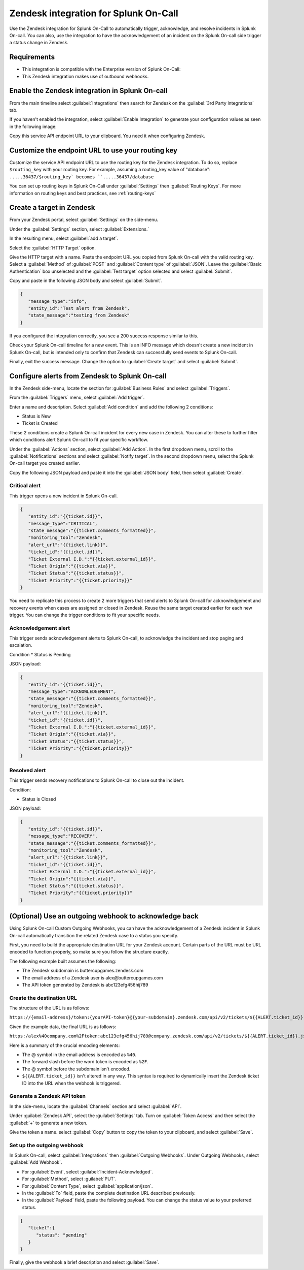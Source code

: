 .. _Zendesk-spoc:

Zendesk integration for Splunk On-Call
***************************************************

.. meta::
    :description: Configure the Zendesk integration for Splunk On-Call.

Use the Zendesk integration for Splunk On-Call to automatically trigger, acknowledge, and resolve incidents in Splunk On-call. You can also, use the integration to have the acknowledgement of an incident on the Splunk On-call side trigger a status change in Zendesk.

Requirements
==================

* This integration is compatible with the Enterprise version of Splunk On-Call:
* This Zendesk integration makes use of outbound webhooks.


Enable the Zendesk integration in Splunk On-call
========================================================

From the main timeline select :guilabel:`Integrations` then search for Zendesk on the :guilabel:`3rd Party Integrations` tab.

.. image:: /_images/spoc/Integrations-page.png
   :alt: Integrations page
   :width: 95%

If you haven't enabled the integration, select :guilabel:`Enable Integration` to generate your configuration values as seen in the following image:

.. image:: /_images/spoc/Zendesk-API-Key.png
   :alt: API key for Zendesk integration
   :width: 95%

Copy this service API endpoint URL to your clipboard. You need it when configuring Zendesk.

Customize the endpoint URL to use your routing key
=====================================================

Customize the service API endpoint URL to use the routing key for the Zendesk integration. To do so, replace  ``$routing_key`` with your routing key. For example, assuming a routing_key value of "database": ``.....36437/$routing_key` becomes ``.....36437/database``

You can set up routing keys in Splunk On-Call under :guilabel:`Settings` then :guilabel:`Routing Keys`. For more information on routing keys and best practices, see :ref:`routing-keys`

Create a target in Zendesk
================================

From your Zendesk portal, select :guilabel:`Settings` on the side-menu.

.. image:: /_images/spoc/Zendesk-Settings.png
   :alt: Zendesk settings
   :width: 95%

Under the :guilabel:`Settings` section, select :guilabel:`Extensions.`

.. image:: /_images/spoc/Extensions.png
   :alt: Zendesk extensions
   :width: 95%

In the resulting menu, select :guilabel:`add a target`.

.. image:: /_images/spoc/Add-a-Target.png
   :alt: Add target in Zendesk extensions
   :width: 95%

Select the :guilabel:`HTTP Target` option.

.. image:: /_images/spoc/HTTP.png
   :alt: HTTP target option in Zendesk extensions
   :width: 95%

Give the HTTP target with a name. Paste the endpoint URL you copied from Splunk On-call with the valid routing key. Select a :guilabel:`Method`
of :guilabel:`POST` and :guilabel:`Content type` of :guilabel:`JSON`. Leave the :guilabel:`Basic Authentication` box unselected and the :guilabel:`Test target` option selected and select :guilabel:`Submit`.

.. image:: /_images/spoc/HTTP-Target.png
   :alt: HTTP target configuration in Zendesk extensions
   :width: 95%

Copy and paste in the following JSON body and select :guilabel:`Submit`.

.. code-block:: json

   { 
      "message_type":"info", 
      "entity_id":"Test alert from Zendesk",
      "state_message":"testing from Zendesk"
   }

If you configured the integration correctly, you see a 200 success response similar to this.

.. image:: /_images/spoc/zendesk_200_response@2x.png
   :alt: 200 success response in HTTP target configuration in Zendesk
   :width: 75%

Check your Splunk On-call timeline for a new event. This is an INFO message which doesn't create a new incident in Splunk On-call, but is intended only
to confirm that Zendesk can successfully send events to Splunk On-call.

.. image:: /_images/spoc/INFO-alert.png
   :alt: Splunk On-call test event
   :width: 95%

Finally, exit the success message. Change the option to :guilabel:`Create target` and select :guilabel:`Submit`.

.. image:: /_images/spoc/Create-Target.png
   :alt: Create target option in the HTTP target in Zendesk extensions
   :width: 95%

Configure alerts from Zendesk to Splunk On-call
=====================================

In the Zendesk side-menu, locate the section for :guilabel:`Business Rules` and select :guilabel:`Triggers`.

.. image:: /_images/spoc/Triggers.png
   :alt: Zendesk triggers
   :width: 55%

From the :guilabel:`Triggers` menu, select :guilabel:`Add trigger`.

.. image:: /_images/spoc/Add-Trigger.png
   :alt: Add a trigger in Zendesk
   :width: 95%

Enter a name and description. Select :guilabel:`Add condition` and add the following 2 conditions:

* Status is New
* Ticket is Created

These 2 conditions create a Splunk On-call incident for every new case in Zendesk. You can alter these to further filter which conditions alert
Splunk On-call to fit your specific workflow.

.. image:: /_images/spoc/Critical-Trigger.png
   :alt: Trigger conditions
   :width: 75%

Under the :guilabel:`Actions` section, select :guilabel:`Add Action`. In the first dropdown menu, scroll to the :guilabel:`Notifications` sections and select :guilabel:`Notify target`. In the second dropdown menu, select the Splunk On-call target you created earlier.

.. image:: /_images/spoc/Critical-Trigger-Payload.png
   :alt: Configure trigger actions
   :width: 75%

Copy the following JSON payload and paste it into the :guilabel:`JSON body` field, then select :guilabel:`Create`.

Critical alert
------------------

This trigger opens a new incident in Splunk On-call. 

.. code-block:: json

   { 
      "entity_id":"{{ticket.id}}", 
      "message_type":"CRITICAL",
      "state_message":"{{ticket.comments_formatted}}",
      "monitoring_tool":"Zendesk", 
      "alert_url":"{{ticket.link}}",
      "ticket_id":"{{ticket.id}}", 
      "Ticket External I.D.":"{{ticket.external_id}}", 
      "Ticket Origin":"{{ticket.via}}",
      "Ticket Status":"{{ticket.status}}", 
      "Ticket Priority":"{{ticket.priority}}" 
   }

You need to replicate this process to create 2 more triggers that send alerts to Splunk On-call for acknowledgement and recovery events when cases
are assigned or closed in Zendesk. Reuse the same target created earlier for each new trigger. You can change the trigger conditions to fit your specific needs.

Acknowledgement alert
-------------------------

This trigger sends acknowledgement alerts to Splunk On-call, to acknowledge the incident and stop paging and escalation.

Condition
* Status is Pending

.. image:: /_images/spoc/Acknowldge-Trigger.png
   :alt: Acknowledge trigger
   :width: 75%

JSON payload:

.. code-block:: json

   { 
      "entity_id":"{{ticket.id}}", 
      "message_type":"ACKNOWLEDGEMENT",
      "state_message":"{{ticket.comments_formatted}}",
      "monitoring_tool":"Zendesk", 
      "alert_url":"{{ticket.link}}",
      "ticket_id":"{{ticket.id}}", 
      "Ticket External I.D.":"{{ticket.external_id}}", 
      "Ticket Origin":"{{ticket.via}}",
      "Ticket Status":"{{ticket.status}}", 
      "Ticket Priority":"{{ticket.priority}}" 
   }

Resolved alert
----------------------

This trigger sends recovery notifications to Splunk On-call to close out the incident.

Condition: 

* Status is Closed

.. image:: /_images/spoc/Resolved-Trigger.png
   :alt: Resolved trigger
   :width: 95%

JSON payload:

.. code-block:: json

   { 
      "entity_id":"{{ticket.id}}", 
      "message_type":"RECOVERY",
      "state_message":"{{ticket.comments_formatted}}",
      "monitoring_tool":"Zendesk", 
      "alert_url":"{{ticket.link}}",
      "ticket_id":"{{ticket.id}}", 
      "Ticket External I.D.":"{{ticket.external_id}}", 
      "Ticket Origin":"{{ticket.via}}",
      "Ticket Status":"{{ticket.status}}", 
      "Ticket Priority":"{{ticket.priority}}"
   }

(Optional) Use an outgoing webhook to acknowledge back 
==========================================================

Using Splunk On-call Custom Outgoing Webhooks, you can have the acknowledgement of a Zendesk incident in Splunk On-call automatically transition the related Zendesk case to a status you specify.

First, you need to build the appropriate destination URL for your Zendesk account. Certain parts of the URL must be URL encoded to function properly, so make sure you follow the structure exactly.

The following example built assumes the following:

-  The Zendesk subdomain is buttercupgames.zendesk.com
-  The email address of a Zendesk user is alex\@buttercupgames.com
-  The API token generated by Zendesk is abc123efg456hij789

Create the destination URL
-----------------------

The structure of the URL is as follows:

``https://{email-address}/token:{yourAPI-token}@{your-subdomain}.zendesk.com/api/v2/tickets/${{ALERT.ticket_id}}.json``

Given the example data, the final URL is as follows:

``https:/alex%40company.com%2Ftoken:abc123efg456hij789@company.zendesk.com/api/v2/tickets/${{ALERT.ticket_id}}.json``

Here is a summary of the crucial encoding elements:

*  The @ symbol in the email address is encoded as ``%40``.
*  The forward slash before the word token is encoded as ``%2F``.
*  The @ symbol before the subdomain isn't encoded.
*  ``${{ALERT.ticket_id}}`` isn't altered in any way. This syntax is required to dynamically insert the Zendesk ticket ID into the URL when the webhook is triggered.

.. _Zendesk-api-token:

Generate a Zendesk API token
----------------------------------------------

In the side-menu, locate the :guilabel:`Channels` section and select :guilabel:`API`.

.. image:: /_images/spoc/API.png
   :alt: API channel in Zendesk
   :width: 95%

Under :guilabel:`Zendesk API`, select the :guilabel:`Settings` tab. Turn on :guilabel:`Token Access` and then select the :guilabel:`+` to generate a new token.

.. image:: /_images/spoc/Zendesk-Token-Access.png
   :alt: Token access in Zendesk API
   :width: 95%

Give the token a name. select :guilabel:`Copy` button to copy the token to your clipboard, and select :guilabel:`Save`.

.. image:: /_images/spoc/Zendesk-API-Key-1.png
   :alt: Copy new token in Zendesk API
   :width: 95%

Set up the outgoing webhook
----------------------------------------------

In Splunk On-call, select :guilabel:`Integrations` then :guilabel:`Outgoing Webhooks`. Under Outgoing Webhooks, select :guilabel:`Add Webhook`.

.. image:: /_images/spoc/Outgoing-webhooks.png
   :alt: Add an outgoing webhook in Splunk On-call
   :width: 95%

* For :guilabel:`Event`, select :guilabel:`Incident-Acknowledged`.
* For :guilabel:`Method`, select :guilabel:`PUT`.
* For :guilabel:`Content Type`, select :guilabel:`application/json`.
* In the :guilabel:`To` field, paste the complete destination URL described previously.
* In the :guilabel:`Payload` field, paste the following payload. You can change the status value to your preferred status.

.. code-block:: json

   { 
      "ticket":{ 
         "status": "pending" 
      } 
   }

Finally, give the webhook a brief description and select :guilabel:`Save`.

.. image:: /_images/spoc/Zendesk-webhook.png
   :alt: Outgoing webhook configuration in Splunk On-call
   :width: 75%